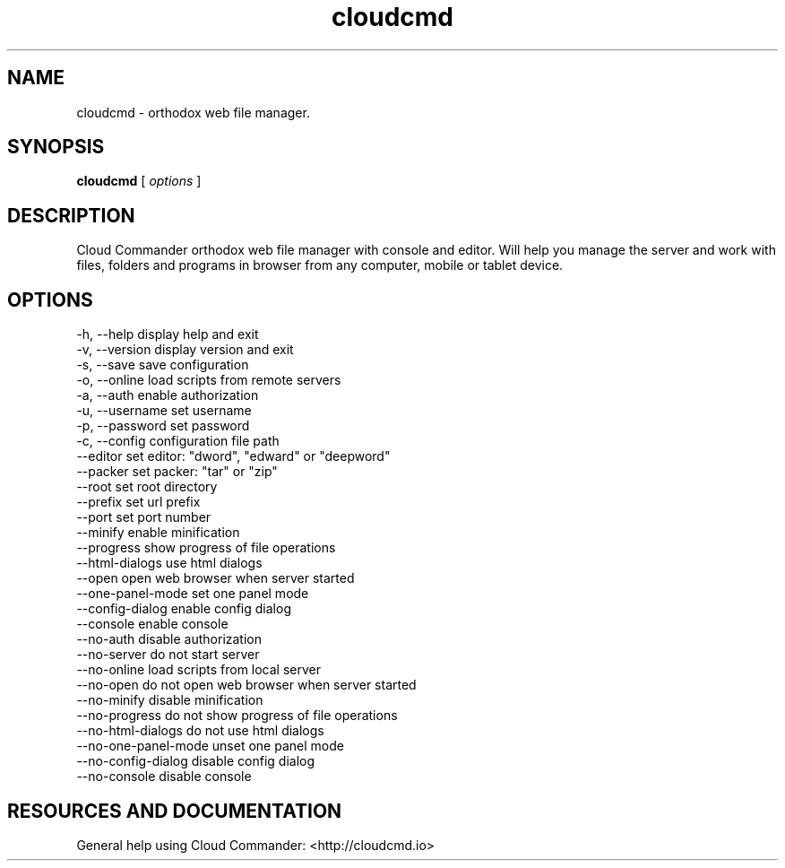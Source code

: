 .TH cloudcmd "1" "2015" "" ""


.SH "NAME"
cloudcmd \- orthodox web file manager.

.SH SYNOPSIS


.B cloudcmd
[
.I options
]


.SH DESCRIPTION

Cloud Commander orthodox web file manager with console and editor.
Will help you manage the server and work with files, folders and
programs in browser from any computer, mobile or tablet device.


.SH OPTIONS

  -h, --help                    display help and exit
  -v, --version                 display version and exit
  -s, --save                    save configuration
  -o, --online                  load scripts from remote servers
  -a, --auth                    enable authorization
  -u, --username                set username
  -p, --password                set password
  -c, --config                  configuration file path
  --editor                      set editor: "dword", "edward" or "deepword"
  --packer                      set packer: "tar" or "zip"
  --root                        set root directory
  --prefix                      set url prefix
  --port                        set port number
  --minify                      enable minification
  --progress                    show progress of file operations
  --html-dialogs                use html dialogs
  --open                        open web browser when server started
  --one-panel-mode              set one panel mode
  --config-dialog               enable config dialog
  --console                     enable console
  --no-auth                     disable authorization
  --no-server                   do not start server
  --no-online                   load scripts from local server
  --no-open                     do not open web browser when server started
  --no-minify                   disable minification
  --no-progress                 do not show progress of file operations
  --no-html-dialogs             do not use html dialogs
  --no-one-panel-mode           unset one panel mode
  --no-config-dialog            disable config dialog
  --no-console                  disable console

.SH RESOURCES AND DOCUMENTATION

General help using Cloud Commander: <http://cloudcmd.io>

